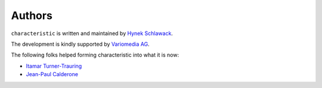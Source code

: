 Authors
-------

``characteristic`` is written and maintained by `Hynek Schlawack <https://hynek.me/>`_.

The development is kindly supported by `Variomedia AG <https://www.variomedia.de/>`_.

The following folks helped forming characteristic into what it is now:

- `Itamar Turner-Trauring <https://github.com/itamarst>`_
- `Jean-Paul Calderone <http://as.ynchrono.us>`_
